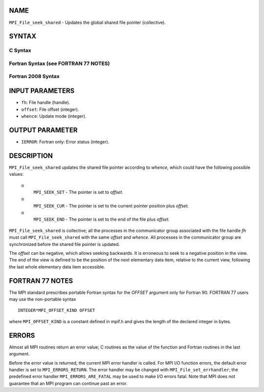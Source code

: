 NAME
----

``MPI_File_seek_shared`` - Updates the global shared file pointer
(collective).

SYNTAX
------


C Syntax
~~~~~~~~

.. code-block:: c
   :linenos:

   #include <mpi.h>
   int MPI_File_seek_shared(MPI_File fh, MPI_Offset offset,
   	int whence)

Fortran Syntax (see FORTRAN 77 NOTES)
~~~~~~~~~~~~~~~~~~~~~~~~~~~~~~~~~~~~~

.. code-block:: fortran
   :linenos:

   USE MPI
   ! or the older form: INCLUDE 'mpif.h'
   MPI_FILE_SEEK_SHARED(FH, OFFSET, WHENCE, IERROR)
   	INTEGER	FH, WHENCE, IERROR
   	INTEGER(KIND=MPI_OFFSET_KIND)	OFFSET

Fortran 2008 Syntax
~~~~~~~~~~~~~~~~~~~

.. code-block:: fortran
   :linenos:

   USE mpi_f08
   MPI_File_seek_shared(fh, offset, whence, ierror)
   	TYPE(MPI_File), INTENT(IN) :: fh
   	INTEGER(KIND=MPI_OFFSET_KIND), INTENT(IN) :: offset
   	INTEGER, INTENT(IN) :: whence
   	INTEGER, OPTIONAL, INTENT(OUT) :: ierror

INPUT PARAMETERS
----------------

* ``fh``: File handle (handle). 

* ``offset``: File offset (integer). 

* ``whence``: Update mode (integer). 

OUTPUT PARAMETER
----------------

* ``IERROR``: Fortran only: Error status (integer). 

DESCRIPTION
-----------

``MPI_File_seek_shared`` updates the shared file pointer according to
*whence,* which could have the following possible values:

 o
   ``MPI_SEEK_SET`` - The pointer is set to *offset.*

 o
   ``MPI_SEEK_CUR`` - The pointer is set to the current pointer position
   plus *offset.*

 o
   ``MPI_SEEK_END`` - The pointer is set to the end of the file plus
   *offset.*

``MPI_File_seek_shared`` is collective; all the processes in the
communicator group associated with the file handle *fh* must call
``MPI_File_seek_shared`` with the same *offset* and *whence.* All processes
in the communicator group are synchronized before the shared file
pointer is updated.

The *offset* can be negative, which allows seeking backwards. It is
erroneous to seek to a negative position in the view. The end of the
view is defined to be the position of the next elementary data item,
relative to the current view, following the last whole elementary data
item accessible.

FORTRAN 77 NOTES
----------------

The MPI standard prescribes portable Fortran syntax for the *OFFSET*
argument only for Fortran 90. FORTRAN 77 users may use the non-portable
syntax

::

        INTEGER*MPI_OFFSET_KIND OFFSET

where ``MPI_OFFSET_KIND`` is a constant defined in mpif.h and gives the
length of the declared integer in bytes.

ERRORS
------

Almost all MPI routines return an error value; C routines as the value
of the function and Fortran routines in the last argument.

Before the error value is returned, the current MPI error handler is
called. For MPI I/O function errors, the default error handler is set to
``MPI_ERRORS_RETURN``. The error handler may be changed with
``MPI_File_set_errhandler``; the predefined error handler
``MPI_ERRORS_ARE_FATAL`` may be used to make I/O errors fatal. Note that MPI
does not guarantee that an MPI program can continue past an error.
